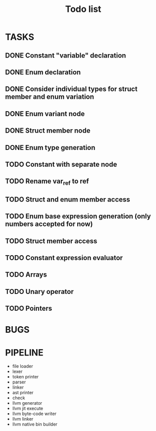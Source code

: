 #+TITLE: Todo list
 
#+change with shift+arrow
* TASKS
** DONE Constant "variable" declaration
** DONE Enum declaration
** DONE Consider individual types for struct member and enum variation 
** DONE Enum variant node
** DONE Struct member node
** DONE Enum type generation 
** TODO Constant with separate node 
** TODO Rename var_ref to ref 
** TODO Struct and enum member access 
** TODO Enum base expression generation (only numbers accepted for now)
** TODO Struct member access
** TODO Constant expression evaluator
** TODO Arrays
** TODO Unary operator
** TODO Pointers 

* BUGS
   
* PIPELINE
  - file loader
  - lexer
  - token printer
  - parser
  - linker
  - ast printer
  - check
  - llvm generator
  - llvm jit execute
  - llvm byte-code writer
  - llvm linker
  - llvm native bin builder
   

